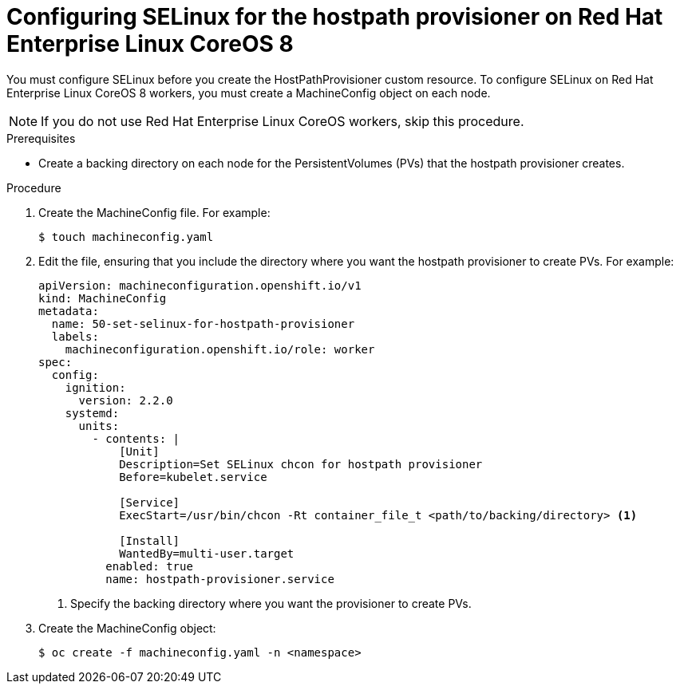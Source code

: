 // Module included in the following assemblies:
//
// * cnv/cnv_virtual_machines/cnv_virtual_disks/cnv-configuring-local-storage-for-vms.adoc

[id="cnv-configuring-selinux-hpp-on-rhcos8_{context}"]
= Configuring SELinux for the hostpath provisioner on Red Hat Enterprise Linux CoreOS 8

You must configure SELinux before you create the HostPathProvisioner custom
resource. To configure SELinux on Red Hat Enterprise Linux CoreOS 8 workers, you
must create a MachineConfig object on each node.

[NOTE]
====
If you do not use Red Hat Enterprise Linux CoreOS workers, skip this procedure.
====

.Prerequisites

* Create a backing directory on each node for the PersistentVolumes (PVs)
that the hostpath provisioner creates.


.Procedure

. Create the MachineConfig file. For example:
+
----
$ touch machineconfig.yaml
----

. Edit the file, ensuring that you include the directory where you want the
hostpath provisioner to create PVs. For example:
+
[source,yaml]
----
apiVersion: machineconfiguration.openshift.io/v1
kind: MachineConfig
metadata:
  name: 50-set-selinux-for-hostpath-provisioner
  labels:
    machineconfiguration.openshift.io/role: worker
spec:
  config:
    ignition:
      version: 2.2.0
    systemd:
      units:
        - contents: |
            [Unit]
            Description=Set SELinux chcon for hostpath provisioner
            Before=kubelet.service

            [Service]
            ExecStart=/usr/bin/chcon -Rt container_file_t <path/to/backing/directory> <1>

            [Install]
            WantedBy=multi-user.target
          enabled: true
          name: hostpath-provisioner.service
----
<1> Specify the backing directory where you want the provisioner to create PVs.

. Create the MachineConfig object:
+
----
$ oc create -f machineconfig.yaml -n <namespace>
----
